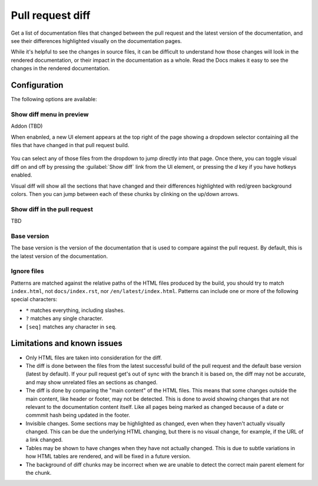 Pull request diff
=================

Get a list of documentation files that changed between the pull request and the latest version of the documentation,
and see their differences highlighted visually on the documentation pages.

While it's helpful to see the changes in source files,
it can be difficult to understand how those changes will look in the rendered documentation,
or their impact in the documentation as a whole.
Read the Docs makes it easy to see the changes in the rendered documentation.

.. figure:: /img/screenshot-viz-diff-ui.png
   :width: 80%

Configuration
-------------

The following options are available:

Show diff menu in preview
~~~~~~~~~~~~~~~~~~~~~~~~~

Addon (TBD)

When enabnled, a new UI element appears at the top right of the page showing a dropdown selector containing all the files that have changed in that pull request build.

.. figure:: /img/screenshot-viz-diff-ui.png
   :width: 80%

You can select any of those files from the dropdown to jump directly into that page.
Once there, you can toggle visual diff on and off by pressing the :guilabel:`Show diff` link from the UI element, or pressing the `d` key if you have hotkeys enabled.

Visual diff will show all the sections that have changed and their differences highlighted with red/green background colors.
Then you can jump between each of these chunks by clinking on the up/down arrows.

Show diff in the pull request
~~~~~~~~~~~~~~~~~~~~~~~~~~~~~

TBD

Base version
~~~~~~~~~~~~

The base version is the version of the documentation that is used to compare against the pull request.
By default, this is the latest version of the documentation.

Ignore files
~~~~~~~~~~~~

Patterns are matched against the relative paths of the HTML files produced by the build,
you should try to match ``index.html``, not ``docs/index.rst``, nor ``/en/latest/index.html``.
Patterns can include one or more of the following special characters:

- ``*`` matches everything, including slashes.
- ``?`` matches any single character.
- ``[seq]`` matches any character in ``seq``.

Limitations and known issues
----------------------------

- Only HTML files are taken into consideration for the diff.
- The diff is done between the files from the latest successful build of the pull request and the default base version (latest by default).
  If your pull request get's out of sync with the branch it is based on, the diff may not be accurate, and may show unrelated files an sections as changed.
- The diff is done by comparing the "main content" of the HTML files.
  This means that some changes outside the main content, like header or footer, may not be detected.
  This is done to avoid showing changes that are not relevant to the documentation content itself.
  Like all pages being marked as changed because of a date or commmit hash being updated in the footer.
- Invisible changes. Some sections may be highlighted as changed, even when they haven't actually visually changed.
  This can be due the underlying HTML changing, but there is no visual change, for example, if the URL of a link changed.
- Tables may be shown to have changes when they have not actually changed.
  This is due to subtle variations in how HTML tables are rendered, and will be fixed in a future version.
- The background of diff chunks may be incorrect when we are unable to detect the correct main parent element for the chunk.
